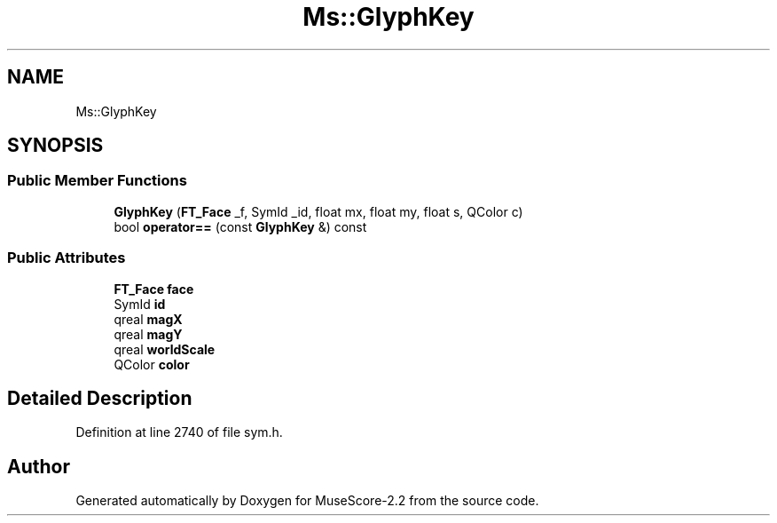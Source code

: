 .TH "Ms::GlyphKey" 3 "Mon Jun 5 2017" "MuseScore-2.2" \" -*- nroff -*-
.ad l
.nh
.SH NAME
Ms::GlyphKey
.SH SYNOPSIS
.br
.PP
.SS "Public Member Functions"

.in +1c
.ti -1c
.RI "\fBGlyphKey\fP (\fBFT_Face\fP _f, SymId _id, float mx, float my, float s, QColor c)"
.br
.ti -1c
.RI "bool \fBoperator==\fP (const \fBGlyphKey\fP &) const"
.br
.in -1c
.SS "Public Attributes"

.in +1c
.ti -1c
.RI "\fBFT_Face\fP \fBface\fP"
.br
.ti -1c
.RI "SymId \fBid\fP"
.br
.ti -1c
.RI "qreal \fBmagX\fP"
.br
.ti -1c
.RI "qreal \fBmagY\fP"
.br
.ti -1c
.RI "qreal \fBworldScale\fP"
.br
.ti -1c
.RI "QColor \fBcolor\fP"
.br
.in -1c
.SH "Detailed Description"
.PP 
Definition at line 2740 of file sym\&.h\&.

.SH "Author"
.PP 
Generated automatically by Doxygen for MuseScore-2\&.2 from the source code\&.
